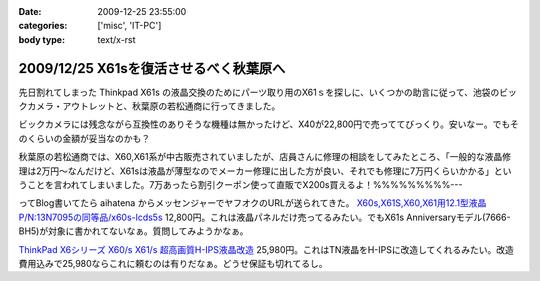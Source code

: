 :date: 2009-12-25 23:55:00
:categories: ['misc', 'IT-PC']
:body type: text/x-rst

=======================================
2009/12/25 X61sを復活させるべく秋葉原へ
=======================================

先日割れてしまった Thinkpad X61s の液晶交換のためにパーツ取り用のX61ｓを探しに、いくつかの助言に従って、池袋のビックカメラ・アウトレットと、秋葉原の若松通商に行ってきました。

ビックカメラには残念ながら互換性のありそうな機種は無かったけど、X40が22,800円で売っててびっくり。安いなー。でもそのくらいの金額が妥当なのかも？

秋葉原の若松通商では、X60,X61系が中古販売されていましたが、店員さんに修理の相談をしてみたところ、「一般的な液晶修理は2万円～なんだけど、X61sは液晶が薄型なのでメーカー修理に出した方が良い、それでも修理に7万円くらいかかる」ということを言われてしまいました。7万あったら割引クーポン使って直販でX200s買えるよ！%%%%%%%%%---

ってBlog書いてたら aihatena からメッセンジャーでヤフオクのURLが送られてきた。 `X60s,X61S,X60,X61用12.1型液晶P/N:13N7095の同等品/x60s-lcds5s`_
12,800円。これは液晶パネルだけ売ってるみたい。でもX61s Anniversaryモデル(7666-BH5)が対象に書かれてないなぁ。質問してみようかなぁ。

`ThinkPad X6シリーズ X60/s X61/s 超高画質H-IPS液晶改造`_
25,980円。これはTN液晶をH-IPSに改造してくれるみたい。改造費用込みで25,980ならこれに頼むのは有りだなぁ。どうせ保証も切れてるし。


.. _`X60s,X61S,X60,X61用12.1型液晶P/N:13N7095の同等品/x60s-lcds5s`: http://page2.auctions.yahoo.co.jp/jp/auction/b104545627

.. _`ThinkPad X6シリーズ X60/s X61/s 超高画質H-IPS液晶改造`: http://page18.auctions.yahoo.co.jp/jp/auction/w45974551

.. :extend type: text/x-rst
.. :extend:
